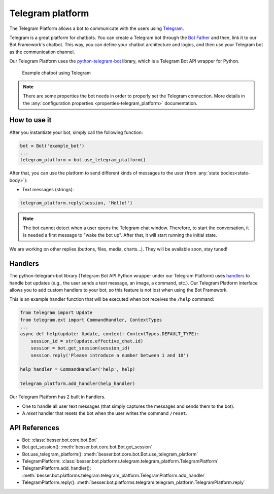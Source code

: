 Telegram platform
=================

The Telegram Platform allows a bot to communicate with the users using `Telegram <https://telegram.org/>`_.

Telegram is a great platform for chatbots. You can create a Telegram bot through the
`Bot Father <https://core.telegram.org/bots/tutorial>`_ and then, link it to our Bot Framework's chatbot. This way,
you can define your chatbot architecture and logics, and then use your Telegram bot as the communication channel.

Our Telegram Platform uses the `python-telegram-bot <https://github.com/python-telegram-bot/python-telegram-bot>`_
library, which is a Telegram Bot API wrapper for Python.

.. figure:: ../../img/telegram_demo.gif
   :alt: Telegram demo

   Example chatbot using Telegram

.. note::

    There are some properties the bot needs in order to properly set the Telegram connection. More details in the
    :any:`configuration properties <properties-telegram_platform>` documentation.

How to use it
-------------

After you instantiate your bot, simply call the following function:

.. code:: python

    bot = Bot('example_bot')
    ...
    telegram_platform = bot.use_telegram_platform()

After that, you can use the platform to send different kinds of messages to the user
(from :any:`state bodies<state-body>`):

- Text messages (strings):

.. code:: python

    telegram_platform.reply(session, 'Hello!')

.. note::

    The bot cannot detect when a user opens the Telegram chat window. Therefore, to start the conversation, it is needed
    a first message to "wake the bot up". After that, it will start running the initial state.

We are working on other replies (buttons, files, media, charts...). They will be available soon, stay tuned!

Handlers
--------

The python-telegram-bot library (Telegram Bot API Python wrapper under our Telegram Platform) uses
`handlers <https://docs.python-telegram-bot.org/en/latest/telegram.ext.handlers-tree.html>`_ to handle
bot updates (e.g., the user sends a text message, an image, a command, etc.). Our Telegram Platform interface allows
you to add custom handlers to your bot, so this feature is not lost when using the Bot Framework.

This is an example handler function that will be executed when bot receives the ``/help`` command:

.. code:: python

    from telegram import Update
    from telegram.ext import CommandHandler, ContextTypes
    ...
    async def help(update: Update, context: ContextTypes.DEFAULT_TYPE):
        session_id = str(update.effective_chat.id)
        session = bot.get_session(session_id)
        session.reply('Please introduce a number between 1 and 10')

    help_handler = CommandHandler('help', help)

    telegram_platform.add_handler(help_handler)

Our Telegram Platform has 2 built in handlers.

- One to handle all user text messages (that simply captures the messages and sends them to the bot).
- A *reset* handler that resets the bot when the user writes the command ``/reset``.

API References
--------------

- Bot: :class:`besser.bot.core.bot.Bot`
- Bot.get_session(): :meth:`besser.bot.core.bot.Bot.get_session`
- Bot.use_telegram_platform(): :meth:`besser.bot.core.bot.Bot.use_telegram_platform`
- TelegramPlatform: :class:`besser.bot.platforms.telegram.telegram_platform.TelegramPlatform`
- TelegramPlatform.add_handler(): :meth:`besser.bot.platforms.telegram.telegram_platform.TelegramPlatform.add_handler`
- TelegramPlatform.reply(): :meth:`besser.bot.platforms.telegram.telegram_platform.TelegramPlatform.reply`
